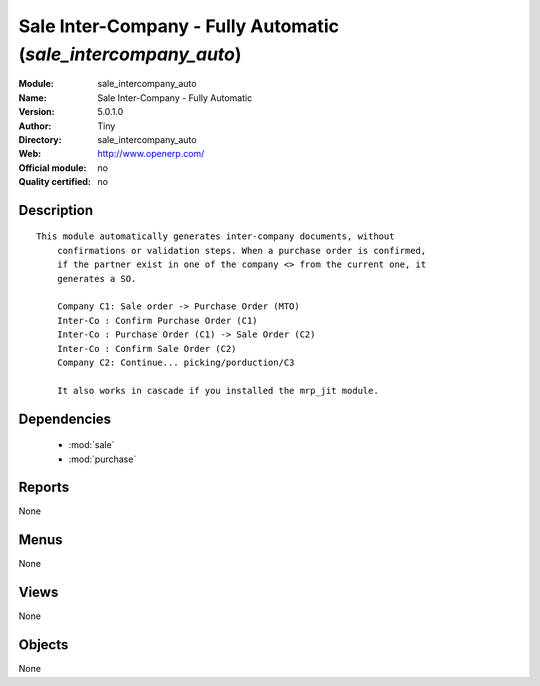 
.. module:: sale_intercompany_auto
    :synopsis: Sale Inter-Company - Fully Automatic 
    :noindex:
.. 

.. raw:: html

    <link rel="stylesheet" href="../_static/hide_objects_in_sidebar.css" type="text/css" />

Sale Inter-Company - Fully Automatic (*sale_intercompany_auto*)
===============================================================
:Module: sale_intercompany_auto
:Name: Sale Inter-Company - Fully Automatic
:Version: 5.0.1.0
:Author: Tiny
:Directory: sale_intercompany_auto
:Web: http://www.openerp.com/
:Official module: no
:Quality certified: no

Description
-----------

::

  This module automatically generates inter-company documents, without
      confirmations or validation steps. When a purchase order is confirmed,
      if the partner exist in one of the company <> from the current one, it
      generates a SO.
  
      Company C1: Sale order -> Purchase Order (MTO)
      Inter-Co : Confirm Purchase Order (C1)
      Inter-Co : Purchase Order (C1) -> Sale Order (C2)
      Inter-Co : Confirm Sale Order (C2)
      Company C2: Continue... picking/porduction/C3
  
      It also works in cascade if you installed the mrp_jit module.

Dependencies
------------

 * :mod:`sale`
 * :mod:`purchase`

Reports
-------

None


Menus
-------


None


Views
-----


None



Objects
-------

None
